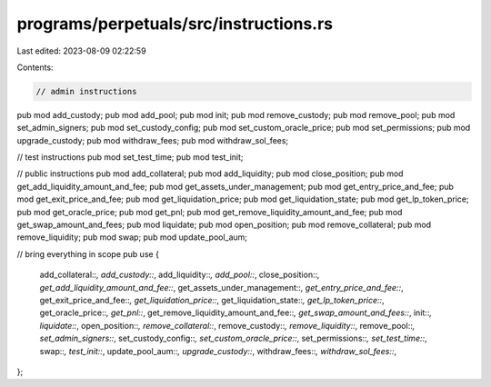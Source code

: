 programs/perpetuals/src/instructions.rs
=======================================

Last edited: 2023-08-09 02:22:59

Contents:

.. code-block:: rs

    // admin instructions
pub mod add_custody;
pub mod add_pool;
pub mod init;
pub mod remove_custody;
pub mod remove_pool;
pub mod set_admin_signers;
pub mod set_custody_config;
pub mod set_custom_oracle_price;
pub mod set_permissions;
pub mod upgrade_custody;
pub mod withdraw_fees;
pub mod withdraw_sol_fees;

// test instructions
pub mod set_test_time;
pub mod test_init;

// public instructions
pub mod add_collateral;
pub mod add_liquidity;
pub mod close_position;
pub mod get_add_liquidity_amount_and_fee;
pub mod get_assets_under_management;
pub mod get_entry_price_and_fee;
pub mod get_exit_price_and_fee;
pub mod get_liquidation_price;
pub mod get_liquidation_state;
pub mod get_lp_token_price;
pub mod get_oracle_price;
pub mod get_pnl;
pub mod get_remove_liquidity_amount_and_fee;
pub mod get_swap_amount_and_fees;
pub mod liquidate;
pub mod open_position;
pub mod remove_collateral;
pub mod remove_liquidity;
pub mod swap;
pub mod update_pool_aum;

// bring everything in scope
pub use {
    add_collateral::*, add_custody::*, add_liquidity::*, add_pool::*, close_position::*,
    get_add_liquidity_amount_and_fee::*, get_assets_under_management::*,
    get_entry_price_and_fee::*, get_exit_price_and_fee::*, get_liquidation_price::*,
    get_liquidation_state::*, get_lp_token_price::*, get_oracle_price::*, get_pnl::*,
    get_remove_liquidity_amount_and_fee::*, get_swap_amount_and_fees::*, init::*, liquidate::*,
    open_position::*, remove_collateral::*, remove_custody::*, remove_liquidity::*, remove_pool::*,
    set_admin_signers::*, set_custody_config::*, set_custom_oracle_price::*, set_permissions::*,
    set_test_time::*, swap::*, test_init::*, update_pool_aum::*, upgrade_custody::*,
    withdraw_fees::*, withdraw_sol_fees::*,
};


